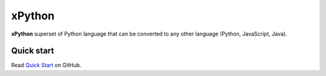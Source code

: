 xPython
====================

**xPython** superset of Python language that can be converted to any other
language (Python, JavaScript, Java).


Quick start
-------------

Read `Quick Start <https://github.com/1st/xpython>`_ on GitHub.


